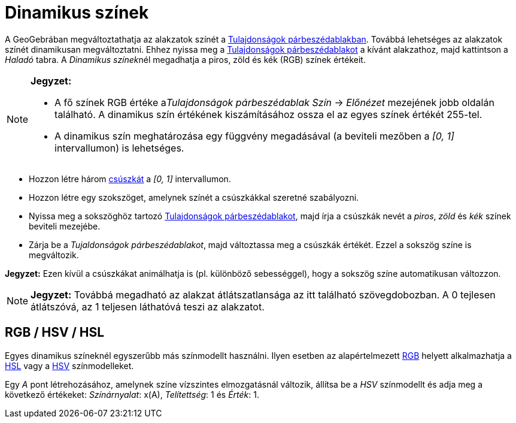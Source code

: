 = Dinamikus színek
:page-en: Dynamic_Colors
ifdef::env-github[:imagesdir: /hu/modules/ROOT/assets/images]

A GeoGebrában megváltoztathatja az alakzatok színét a xref:/Tulajdonságok_párbeszédablak.adoc[Tulajdonságok
párbeszédablakban]. Továbbá lehetséges az alakzatok színét dinamikusan megváltoztatni. Ehhez nyissa meg a
xref:/Tulajdonságok_párbeszédablak.adoc[Tulajdonságok párbeszédablakot] a kívánt alakzathoz, majd kattintson a _Haladó_
tabra. A __Dinamikus színek__nél megadhatja a piros, zöld és kék (RGB) színek értékeit.

[NOTE]
====

*Jegyzet:*

* A fő színek RGB értéke a__Tulajdonságok párbeszédablak__ _Szín_ -> _Előnézet_ mezejének jobb oldalán található. A
dinamikus szín értékének kiszámításához ossza el az egyes színek értékét 255-tel.
* A dinamikus szín meghatározása egy függvény megadásával (a beviteli mezőben a _[0, 1]_ intervallumon) is lehetséges.

====

[EXAMPLE]
====

* Hozzon létre három xref:/tools/Csúszka.adoc[csúszkát] a _[0, 1]_ intervallumon.
* Hozzon létre egy szokszöget, amelynek színét a csúszkákkal szeretné szabályozni.
* Nyissa meg a sokszöghöz tartozó xref:/Tulajdonságok_párbeszédablak.adoc[Tulajdonságok párbeszédablakot], majd írja a
csúszkák nevét a _piros_, _zöld_ és _kék_ színek beviteli mezejébe.
* Zárja be a _Tujaldonságok párbeszédablakot_, majd változtassa meg a csúszkák értékét. Ezzel a sokszög színe is
megváltozik.

[NOTE]
====

*Jegyzet:* Ezen kívül a csúszkákat animálhatja is (pl. különböző sebességgel), hogy a sokszög színe automatikusan
változzon.

====

====

[NOTE]
====

*Jegyzet:* Továbbá megadható az alakzat átlátszatlansága az itt található szövegdobozban. A 0 tejlesen átlátszóvá, az 1
teljesen láthatóvá teszi az alakzatot.

====

== RGB / HSV / HSL

Egyes dinamikus színeknél egyszerűbb más színmodellt használni. Ilyen esetben az alapértelmezett
http://en.wikipedia.org/wiki/RGB_color_model[RGB] helyett alkalmazhatja a http://en.wikipedia.org/wiki/HSL_and_HSV[HSL]
vagy a http://en.wikipedia.org/wiki/HSL_and_HSV[HSV] színmodelleket.

[EXAMPLE]
====

Egy _A_ pont létrehozásához, amelynek színe vízszintes elmozgatásnál változik, állítsa be a _HSV_ színmodellt és adja
meg a következő értékeket: _Színárnyalat_: x(A), _Telítettség_: 1 és _Érték_: 1.

====
